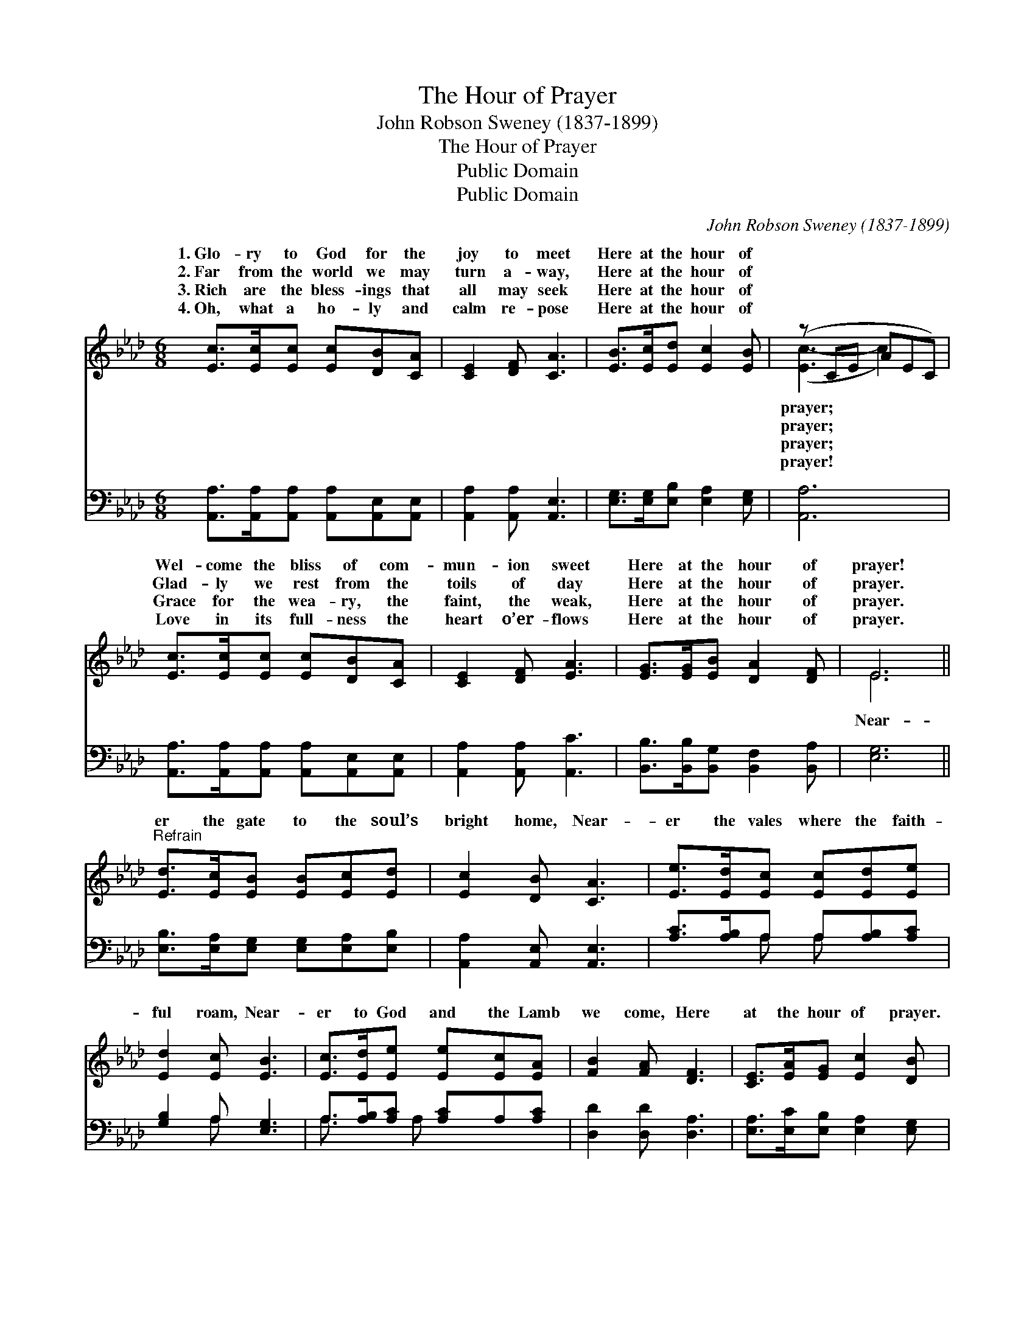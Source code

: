X:1
T:The Hour of Prayer
T: John Robson Sweney (1837-1899)
T:The Hour of Prayer
T:Public Domain
T:Public Domain
C:John Robson Sweney (1837-1899)
Z:Public Domain
%%score ( 1 2 ) ( 3 4 )
L:1/8
M:6/8
K:Ab
V:1 treble 
V:2 treble 
V:3 bass 
V:4 bass 
V:1
 [Ec]>[Ec][Ec] [Ec][DB][CA] | [CE]2 [DF] [CA]3 | [EB]>[Ec][Ed] [Ec]2 [EB] | (z CE AEC) | %4
w: 1.~Glo- ry to God for the|joy to meet|Here at the hour of||
w: 2.~Far from the world we may|turn a- way,|Here at the hour of||
w: 3.~Rich are the bless- ings that|all may seek|Here at the hour of||
w: 4.~Oh, what a ho- ly and|calm re- pose|Here at the hour of||
 [Ec]>[Ec][Ec] [Ec][DB][CA] | [CE]2 [DF] [EA]3 | [EG]>[EG][EB] [DA]2 [DF] | E6 || %8
w: Wel- come the bliss of com-|mun- ion sweet|Here at the hour of|prayer!|
w: Glad- ly we rest from the|toils of day|Here at the hour of|prayer.|
w: Grace for the wea- ry, the|faint, the weak,|Here at the hour of|prayer.|
w: Love in its full- ness the|heart o’er- flows|Here at the hour of|prayer.|
"^Refrain" [Ed]>[Ec][EB] [EB][Ec][Ed] | [Ec]2 [DB] [CA]3 | [Ee]>[Ed][Ec] [Ec][Ed][Ee] | %11
w: |||
w: er the gate to the soul’s|bright home, Near-|er the vales where the faith-|
w: |||
w: |||
 [Ed]2 [Ec] [EB]3 | [Ec]>[Ed][Ee] [Ee][Ec][EA] | [FB]2 [FA] [DF]3 | [CE]>[EA][EG] [Ec]2 [DB] | %15
w: ||||
w: ful roam, Near-|er to God and the Lamb|we come, Here|at the hour of prayer.|
w: ||||
w: ||||
 [CA]6 |] %16
w: |
w: |
w: |
w: |
V:2
 x6 | x6 | x6 | ([Ec-]3 c2) x | x6 | x6 | x6 | E6 || x6 | x6 | x6 | x6 | x6 | x6 | x6 | x6 |] %16
w: |||prayer; *|||||||||||||
w: |||prayer; *||||Near-|||||||||
w: |||prayer; *|||||||||||||
w: |||prayer! *|||||||||||||
V:3
 [A,,A,]>[A,,A,][A,,A,] [A,,A,][A,,E,][A,,E,] | [A,,A,]2 [A,,A,] [A,,E,]3 | %2
 [E,G,]>[E,G,][E,B,] [E,A,]2 [E,G,] | [A,,A,]6 | [A,,A,]>[A,,A,][A,,A,] [A,,A,][A,,E,][A,,E,] | %5
 [A,,A,]2 [A,,A,] [A,,C]3 | [B,,B,]>[B,,B,][B,,G,] [B,,F,]2 [B,,A,] | [E,G,]6 || %8
 [E,B,]>[E,A,][E,G,] [E,G,][E,A,][E,B,] | [A,,A,]2 [A,,E,] [A,,E,]3 | %10
 [A,C]>[A,B,]A, A,[A,B,][A,C] | [G,B,]2 A, [E,G,]3 | A,>[A,B,][A,C] [A,C]A,[A,C] | %13
 [D,D]2 [D,D] [D,A,]3 | [E,A,]>[E,C][E,B,] [E,A,]2 [E,G,] | [A,,E,A,]6 |] %16
V:4
 x6 | x6 | x6 | x6 | x6 | x6 | x6 | x6 || x6 | x6 | x2 A, A, x2 | x2 A, x3 | A,3/2 x A, x5/2 | x6 | %14
 x6 | x6 |] %16


